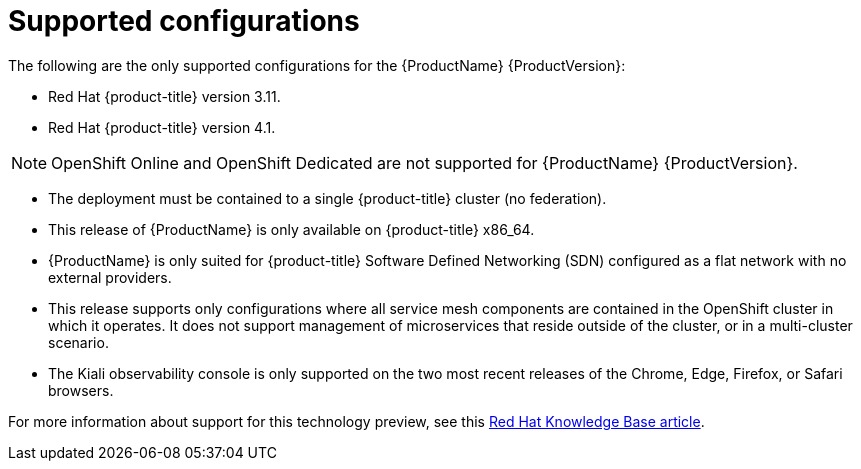 [[supported-configurations]]
= Supported configurations
The following are the only supported configurations for the {ProductName} {ProductVersion}:

* Red Hat {product-title} version 3.11.
* Red Hat {product-title} version 4.1.

[NOTE]
====
OpenShift Online and OpenShift Dedicated are not supported for {ProductName} {ProductVersion}.
====

* The deployment must be contained to a single {product-title} cluster (no federation).
* This release of {ProductName} is only available on {product-title} x86_64.
* {ProductName} is only suited for {product-title} Software Defined Networking (SDN) configured as a flat network with no external providers.
* This release supports only configurations where all service mesh components are contained in the OpenShift cluster in which it operates. It does not support management of microservices that reside outside of the cluster, or in a multi-cluster scenario.
* The Kiali observability console is only supported on the two most recent releases of the Chrome, Edge, Firefox, or Safari browsers.

For more information about support for this technology preview, see this https://access.redhat.com/articles/3580021[Red Hat Knowledge Base article].
